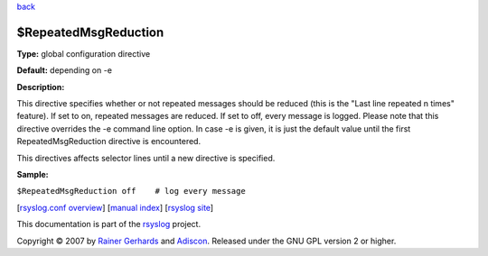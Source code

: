 `back <rsyslog_conf_global.html>`_

$RepeatedMsgReduction
---------------------

**Type:** global configuration directive

**Default:** depending on -e

**Description:**

This directive specifies whether or not repeated messages should be
reduced (this is the "Last line repeated n times" feature). If set to
on, repeated messages are reduced. If set to off, every message is
logged. Please note that this directive overrides the -e command line
option. In case -e is given, it is just the default value until the
first RepeatedMsgReduction directive is encountered.

This directives affects selector lines until a new directive is
specified.

**Sample:**

``$RepeatedMsgReduction off    # log every message``

[`rsyslog.conf overview <rsyslog_conf.html>`_\ ] [`manual
index <manual.html>`_\ ] [`rsyslog site <http://www.rsyslog.com/>`_\ ]

This documentation is part of the `rsyslog <http://www.rsyslog.com/>`_
project.

Copyright © 2007 by `Rainer Gerhards <http://www.gerhards.net/rainer>`_
and `Adiscon <http://www.adiscon.com/>`_. Released under the GNU GPL
version 2 or higher.
